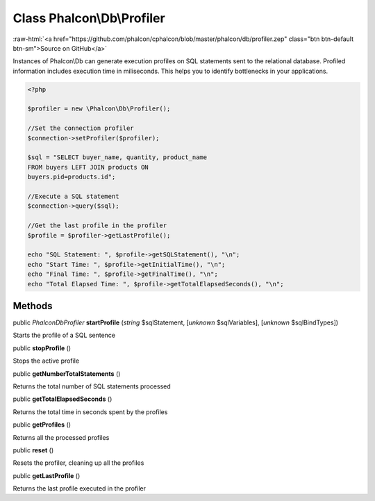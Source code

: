 Class **Phalcon\\Db\\Profiler**
===============================

.. role:: raw-html(raw)
   :format: html

:raw-html:`<a href="https://github.com/phalcon/cphalcon/blob/master/phalcon/db/profiler.zep" class="btn btn-default btn-sm">Source on GitHub</a>`

Instances of Phalcon\\Db can generate execution profiles on SQL statements sent to the relational database. Profiled information includes execution time in miliseconds. This helps you to identify bottlenecks in your applications.  

.. code-block:: php

    <?php

    $profiler = new \Phalcon\Db\Profiler();
    
    //Set the connection profiler
    $connection->setProfiler($profiler);
    
    $sql = "SELECT buyer_name, quantity, product_name
    FROM buyers LEFT JOIN products ON
    buyers.pid=products.id";
    
    //Execute a SQL statement
    $connection->query($sql);
    
    //Get the last profile in the profiler
    $profile = $profiler->getLastProfile();
    
    echo "SQL Statement: ", $profile->getSQLStatement(), "\n";
    echo "Start Time: ", $profile->getInitialTime(), "\n";
    echo "Final Time: ", $profile->getFinalTime(), "\n";
    echo "Total Elapsed Time: ", $profile->getTotalElapsedSeconds(), "\n";



Methods
-------

public *\Phalcon\Db\Profiler*  **startProfile** (*string* $sqlStatement, [*unknown* $sqlVariables], [*unknown* $sqlBindTypes])

Starts the profile of a SQL sentence



public  **stopProfile** ()

Stops the active profile



public  **getNumberTotalStatements** ()

Returns the total number of SQL statements processed



public  **getTotalElapsedSeconds** ()

Returns the total time in seconds spent by the profiles



public  **getProfiles** ()

Returns all the processed profiles



public  **reset** ()

Resets the profiler, cleaning up all the profiles



public  **getLastProfile** ()

Returns the last profile executed in the profiler



